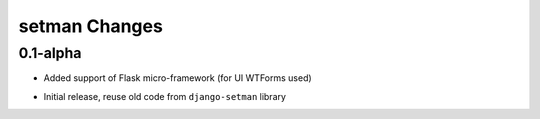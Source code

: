 ==============
setman Changes
==============

0.1-alpha
---------

+ Added support of Flask micro-framework (for UI WTForms used)
- Initial release, reuse old code from ``django-setman`` library
